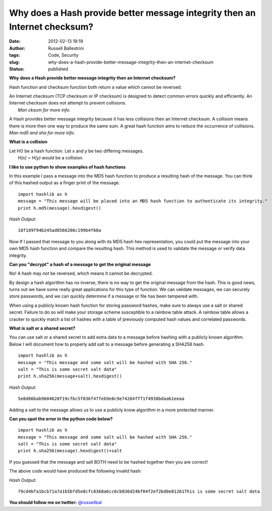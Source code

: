 Why does a Hash provide better message integrity then an Internet checksum?
###########################################################################
:date: 2012-02-13 19:19
:author: Russell Ballestrini
:tags: Code, Security
:slug: why-does-a-hash-provide-better-message-integrity-then-an-internet-checksum
:status: published

**Why does a Hash provide better message integrity then an Internet
checksum?**

Hash function and checksum function both return a value which cannot be
reversed.

| An Internet checksum (TCP checksum or IP checksum) is designed to
  detect common errors quickly and efficiently. An Internet checksum
  does not attempt to prevent collisions.
|  *Man cksum for more info.*

A Hash provides better message integrity because it has less collisions
then an Internet checksum. A collision means there is more then one way
to produce the same sum. A great hash function aims to reduce the
occurrence of collisions. *Man md5 and sha for more info.*

**What is a collision**

| Let H() be a hash function. Let x and y be two differing messages.
|  *H(x) = H(y)* would be a collision.

**I like to use python to show examples of hash functions**

In this example I pass a message into the MD5 hash function to produce a
resulting hash of the message. You can think of this hashed output as a
finger print of the message.

::

    import hashlib as h
    message = "This message will be placed into an MD5 hash function to authenticate its integrity."
    print h.md5(message).hexdigest()

.. raw:: html

   </p>

| *Hash Output:*

::

    18f189f94b245ad8566206c199b4f60a

.. raw:: html

   </p>

Now If I passed that message to you along with its MD5 hash hex
representation, you could put the message into your own MD5 hash
function and compare the resulting hash. This method is used to validate
the message or verify data integrity.

**Can you "decrypt" a hash of a message to get the original message**

No! A hash may *not* be reversed, which means it cannot be decrypted.

.. raw:: html

   </p>

By design a hash algorithm has no inverse, there is no way to get the
original message from the hash. This is good news, turns out we have
some really great applications for this type of function. We can
validate messages, we can securely store passwords, and we can quickly
determine if a message or file has been tampered with.

When using a publicly known hash function for storing password hashes,
make sure to always use a salt or shared secret. Failure to do so will
make your storage scheme susceptible to a rainbow table attack. A
rainbow table allows a cracker to quickly match a list of hashes with a
table of previously computed hash values and correlated passwords.

**What is salt or a shared secret?**

You can use salt or a shared secret to add extra data to a message
before hashing with a publicly known algorithm. Below I will document
how to properly add salt to a message before generating a SHA256 hash.

::

    import hashlib as h
    message = "This message and some salt will be hashed with SHA 256."
    salt = "This is some secret salt data"
    print h.sha256(message+salt).hexdigest()

.. raw:: html

   </p>

| *Hash Output:*

::

    5e8d86bab9604620f19cfbc5f836f47feb9e8c9e74264fff1f4938bdaab1eeaa

.. raw:: html

   </p>

Adding a salt to the message allows us to use a publicly know algorithm
in a more protected manner.

**Can you spot the error in the python code below?**

::

    import hashlib as h
    message = "This message and some salt will be hashed with SHA 256."
    salt = "This is some secret salt data"
    print h.sha256(message).hexdigest()+salt

.. raw:: html

   </p>

If you guessed that the message and salt BOTH need to be hashed together
then you are correct!

The above code would have produced the following invalid hash:

| *Hash Output:*

::

    79cd4bfa1bcb71a7a1b5bfd5e8cfc8368a6cc6cb836d24bf04f2ef2bd0e81261This is some secret salt data

.. raw:: html

   </p>

**You should follow me on twitter:** `@russellbal <https://twitter.com/russellbal>`__
